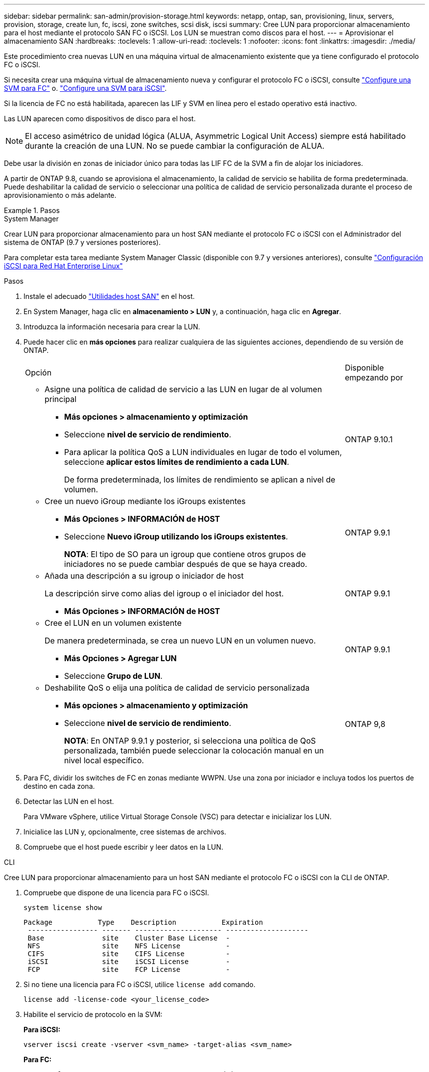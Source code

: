 ---
sidebar: sidebar 
permalink: san-admin/provision-storage.html 
keywords: netapp, ontap, san, provisioning, linux, servers, provision, storage, create lun, fc, iscsi, zone switches, scsi disk, iscsi 
summary: Cree LUN para proporcionar almacenamiento para el host mediante el protocolo SAN FC o iSCSI. Los LUN se muestran como discos para el host. 
---
= Aprovisionar el almacenamiento SAN
:hardbreaks:
:toclevels: 1
:allow-uri-read: 
:toclevels: 1
:nofooter: 
:icons: font
:linkattrs: 
:imagesdir: ./media/


[role="lead"]
Este procedimiento crea nuevas LUN en una máquina virtual de almacenamiento existente que ya tiene configurado el protocolo FC o iSCSI.

Si necesita crear una máquina virtual de almacenamiento nueva y configurar el protocolo FC o iSCSI, consulte link:configure-svm-fc-task.html["Configure una SVM para FC"] o. link:configure-svm-iscsi-task.html["Configure una SVM para iSCSI"].

Si la licencia de FC no está habilitada, aparecen las LIF y SVM en línea pero el estado operativo está inactivo.

Las LUN aparecen como dispositivos de disco para el host.


NOTE: El acceso asimétrico de unidad lógica (ALUA, Asymmetric Logical Unit Access) siempre está habilitado durante la creación de una LUN. No se puede cambiar la configuración de ALUA.

Debe usar la división en zonas de iniciador único para todas las LIF FC de la SVM a fin de alojar los iniciadores.

A partir de ONTAP 9.8, cuando se aprovisiona el almacenamiento, la calidad de servicio se habilita de forma predeterminada. Puede deshabilitar la calidad de servicio o seleccionar una política de calidad de servicio personalizada durante el proceso de aprovisionamiento o más adelante.

.Pasos
[role="tabbed-block"]
====
.System Manager
--
Crear LUN para proporcionar almacenamiento para un host SAN mediante el protocolo FC o iSCSI con el Administrador del sistema de ONTAP (9.7 y versiones posteriores).

Para completar esta tarea mediante System Manager Classic (disponible con 9.7 y versiones anteriores), consulte https://docs.netapp.com/us-en/ontap-sm-classic/iscsi-config-rhel/index.html["Configuración iSCSI para Red Hat Enterprise Linux"^]

.Pasos
. Instale el adecuado link:https://docs.netapp.com/us-en/ontap-sanhost/["Utilidades host SAN"] en el host.
. En System Manager, haga clic en *almacenamiento > LUN* y, a continuación, haga clic en *Agregar*.
. Introduzca la información necesaria para crear la LUN.
. Puede hacer clic en *más opciones* para realizar cualquiera de las siguientes acciones, dependiendo de su versión de ONTAP.
+
[cols="80,20"]
|===


| Opción | Disponible empezando por 


 a| 
** Asigne una política de calidad de servicio a las LUN en lugar de al volumen principal
+
*** *Más opciones > almacenamiento y optimización*
*** Seleccione *nivel de servicio de rendimiento*.
*** Para aplicar la política QoS a LUN individuales en lugar de todo el volumen, seleccione *aplicar estos límites de rendimiento a cada LUN*.
+
De forma predeterminada, los límites de rendimiento se aplican a nivel de volumen.




| ONTAP 9.10.1 


 a| 
** Cree un nuevo iGroup mediante los iGroups existentes
+
*** *Más Opciones > INFORMACIÓN de HOST*
*** Seleccione *Nuevo iGroup utilizando los iGroups existentes*.
+
*NOTA*: El tipo de SO para un igroup que contiene otros grupos de iniciadores no se puede cambiar después de que se haya creado.




| ONTAP 9.9.1 


 a| 
** Añada una descripción a su igroup o iniciador de host
+
La descripción sirve como alias del igroup o el iniciador del host.

+
*** *Más Opciones > INFORMACIÓN de HOST*



| ONTAP 9.9.1 


 a| 
** Cree el LUN en un volumen existente
+
De manera predeterminada, se crea un nuevo LUN en un volumen nuevo.

+
*** *Más Opciones > Agregar LUN*
*** Seleccione *Grupo de LUN*.



| ONTAP 9.9.1 


 a| 
** Deshabilite QoS o elija una política de calidad de servicio personalizada
+
*** *Más opciones > almacenamiento y optimización*
*** Seleccione *nivel de servicio de rendimiento*.
+
*NOTA*: En ONTAP 9.9.1 y posterior, si selecciona una política de QoS personalizada, también puede seleccionar la colocación manual en un nivel local específico.




| ONTAP 9,8 
|===


. Para FC, dividir los switches de FC en zonas mediante WWPN. Use una zona por iniciador e incluya todos los puertos de destino en cada zona.
. Detectar las LUN en el host.
+
Para VMware vSphere, utilice Virtual Storage Console (VSC) para detectar e inicializar los LUN.

. Inicialice las LUN y, opcionalmente, cree sistemas de archivos.
. Compruebe que el host puede escribir y leer datos en la LUN.


--
.CLI
--
Cree LUN para proporcionar almacenamiento para un host SAN mediante el protocolo FC o iSCSI con la CLI de ONTAP.

. Compruebe que dispone de una licencia para FC o iSCSI.
+
[source, cli]
----
system license show
----
+
[listing]
----

Package           Type    Description           Expiration
 ----------------- ------- --------------------- --------------------
 Base              site    Cluster Base License  -
 NFS               site    NFS License           -
 CIFS              site    CIFS License          -
 iSCSI             site    iSCSI License         -
 FCP               site    FCP License           -
----
. Si no tiene una licencia para FC o iSCSI, utilice `license add` comando.
+
[source, cli]
----
license add -license-code <your_license_code>
----
. Habilite el servicio de protocolo en la SVM:
+
*Para iSCSI:*

+
[source, cli]
----
vserver iscsi create -vserver <svm_name> -target-alias <svm_name>
----
+
*Para FC:*

+
[source, cli]
----
vserver fcp create -vserver <svm_name> -status-admin up
----
. Cree dos LIF para las SVM en cada nodo:
+
[source, cli]
----
network interface create -vserver <svm_name> -lif <lif_name> -role data -data-protocol <iscsi|fc> -home-node <node_name> -home-port <port_name> -address <ip_address> -netmask <netmask>
----
+
NetApp admite un mínimo de un LIF iSCSI o FC por nodo para cada SVM que sirve datos. Sin embargo, se necesitan dos LIF por nodo para redundancia. Para iSCSI, se recomienda configurar un mínimo de dos LIF por nodo en redes Ethernet independientes.

. Compruebe que sus LIF se han creado y que su estado operativo es `online`:
+
[source, cli]
----
network interface show -vserver <svm_name> <lif_name>
----
. Cree sus LUN:
+
[source, cli]
----
lun create -vserver <svm_name> -volume <volume_name> -lun <lun_name> -size <lun_size> -ostype linux -space-reserve <enabled|disabled>
----
+
El nombre de la LUN no puede superar los 255 caracteres y no puede contener espacios.

+

NOTE: La opción NVFAIL se habilita automáticamente cuando se crea una LUN en un volumen.

. Cree sus iGroups:
+
[source, cli]
----
igroup create -vserver <svm_name> -igroup <igroup_name> -protocol <fcp|iscsi|mixed> -ostype linux -initiator <initiator_name>
----
. Asigne sus LUN a iGroups:
+
[source, cli]
----
lun mapping create -vserver <svm__name> -volume <volume_name> -lun <lun_name> -igroup <igroup_name>
----
. Compruebe que sus LUN están configuradas correctamente:
+
[source, cli]
----
lun show -vserver <svm_name>
----
. Opcionalmente, link:create-port-sets-binding-igroups-task.html["Cree un conjunto de puertos y enlace a un igroup"].
. Siga los pasos de la documentación de host para habilitar el acceso en bloque en los hosts específicos.
. Use las utilidades de host para completar la asignación de FC o iSCSI y para detectar las LUN en el host.


--
====
.Información relacionada
* link:index.html["Información general sobre la administración de SAN"]
* https://docs.netapp.com/us-en/ontap-sanhost/index.html["Configuración de host SAN ONTAP"]
* https://docs.netapp.com/us-en/ontap/san-admin/manage-san-initiators-task.html["Consulte y gestione los iGroups SAN en System Manager"]
* http://www.netapp.com/us/media/tr-4017.pdf["Informe técnico de NetApp 4017: Prácticas recomendadas de SAN Fibre Channel"]

